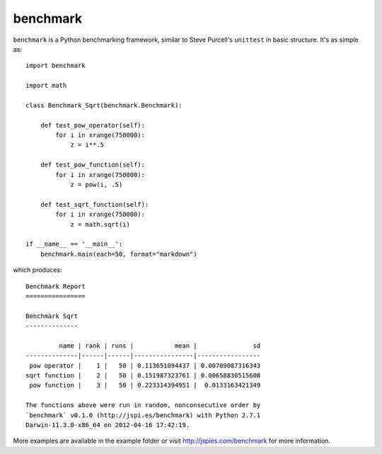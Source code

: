 =========
benchmark
=========

``benchmark`` is a Python benchmarking framework, similar to Steve Purcell's 
``unittest`` in basic structure. It's as simple as::

    import benchmark

    import math
    
    class Benchmark_Sqrt(benchmark.Benchmark):

        def test_pow_operator(self):
            for i in xrange(750000):
                z = i**.5

        def test_pow_function(self):
            for i in xrange(750000):
                z = pow(i, .5)

        def test_sqrt_function(self):
            for i in xrange(750000):
                z = math.sqrt(i)
    
    if __name__ == '__main__':
        benchmark.main(each=50, format="markdown")

which produces::

    Benchmark Report
    ================

    Benchmark Sqrt
    --------------

             name | rank | runs |           mean |               sd
    --------------|------|------|----------------|-----------------
     pow operator |    1 |   50 | 0.113651094437 | 0.00709087316343
    sqrt function |    2 |   50 | 0.151987323761 | 0.00658830515608
     pow function |    3 |   50 | 0.223314394951 |  0.0133163421349

    The functions above were run in random, nonconsecutive order by 
    `benchmark` v0.1.0 (http://jspi.es/benchmark) with Python 2.7.1
    Darwin-11.3.0-x86_64 on 2012-04-16 17:42:19.
    
More examples are available in the example folder or visit 
http://jspies.com/benchmark for more information.